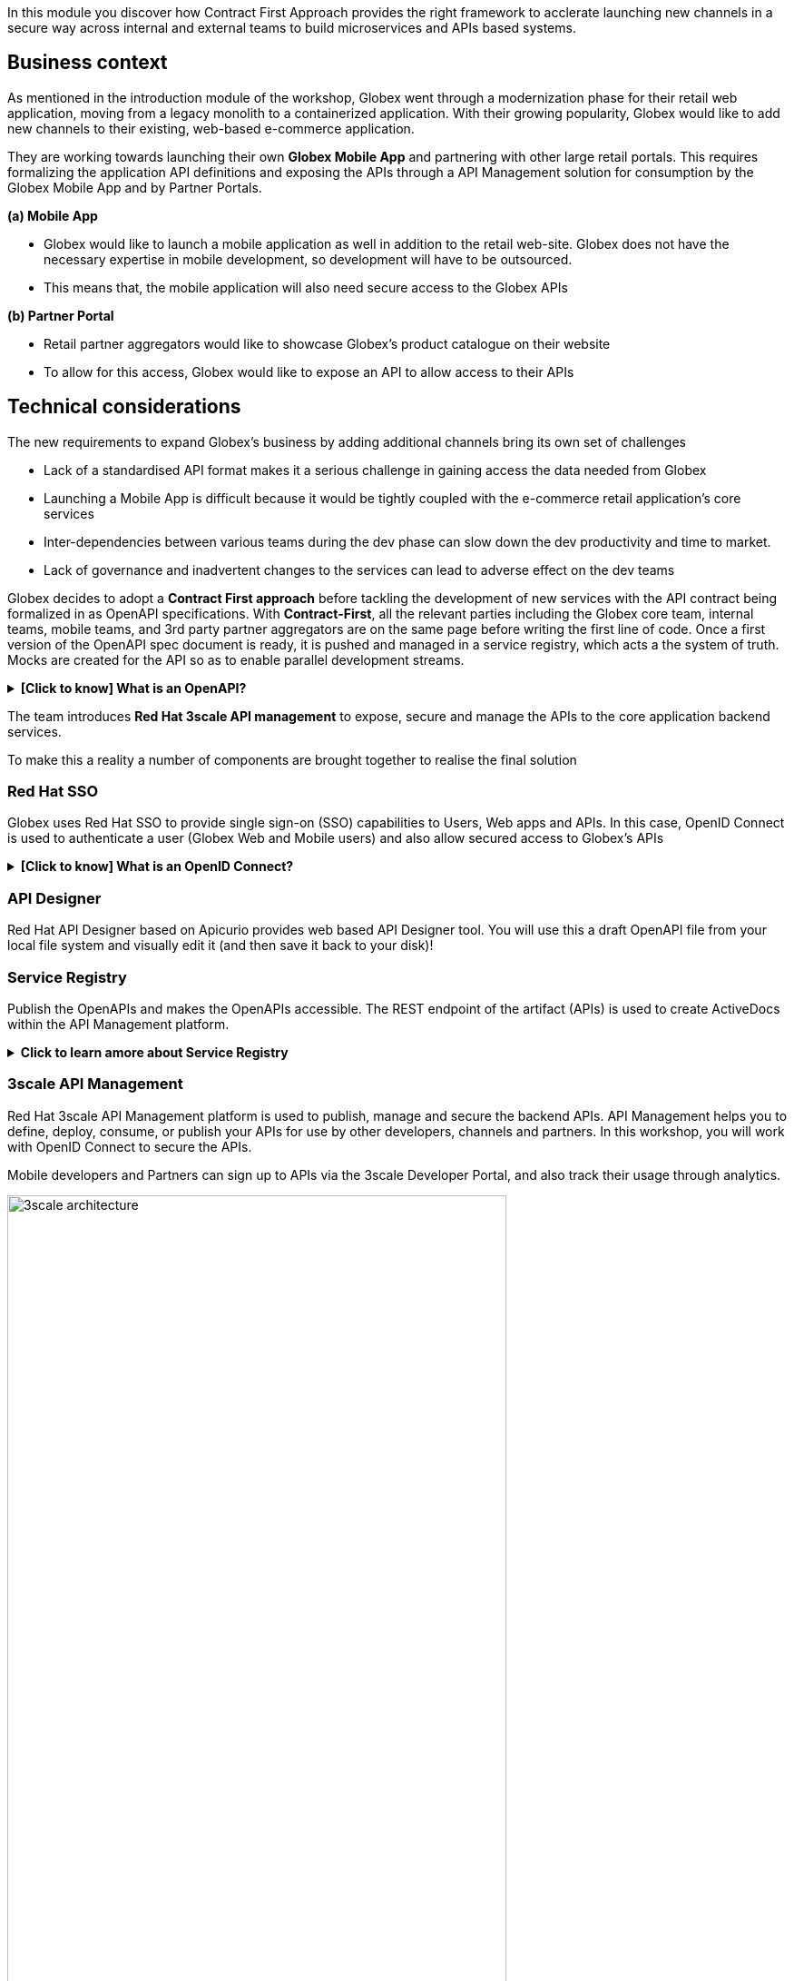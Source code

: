 :user_name: {user_name}

In this module you discover how Contract First Approach provides the right framework to acclerate launching new channels in a secure way across internal and external teams to build microservices and APIs based systems.

== Business context

As mentioned in the introduction module of the workshop, Globex went through a modernization phase for their retail web application, moving from a legacy monolith to a containerized application. With their growing popularity, Globex would like to add new channels to their existing, web-based e-commerce application.


They are working towards launching their own *Globex Mobile App* and  partnering with other large retail portals. This requires formalizing the application API definitions and exposing the APIs through a API Management solution for consumption by the Globex Mobile App and by Partner Portals.


*(a) Mobile App*

* Globex would like to launch a mobile application as well in addition to the retail web-site. Globex does not have the necessary expertise in mobile development, so development will have to be outsourced.
* This means that, the mobile application will also need secure access to the Globex APIs

*(b) Partner Portal*

* Retail partner aggregators would like to showcase Globex's product catalogue on their website
* To allow for this access, Globex would like to expose an API to allow access to their APIs



== Technical considerations

The new requirements to expand Globex's business by adding additional channels bring its own set of challenges

* Lack of a standardised API format makes it a serious challenge in gaining access the data needed from Globex
* Launching a  Mobile App is  difficult because it would be tightly coupled with the e-commerce retail application's core services
* Inter-dependencies between various teams during the dev phase can slow down the dev productivity and time to market.
* Lack of governance and inadvertent changes to the services can lead to adverse effect on the dev teams

Globex decides to adopt a *Contract First approach* before tackling the development of new services with the API contract being formalized in as OpenAPI specifications.  With *Contract-First*, all the relevant parties including the Globex core team, internal teams, mobile teams, and 3rd party partner aggregators are on the same page before writing the first line of code.  Once a first version of the OpenAPI spec document is ready, it is pushed and managed in a service registry, which acts a the system of truth. Mocks are created for the API so as to enable parallel development streams.

.[.underline]#*[Click to know] What is an OpenAPI?*#
[%collapsible]
====
The OpenAPI Specification (OAS) provides a consistent means to carry information through each stage of the API lifecycle. It is a specification language for HTTP APIs that defines structure and syntax in a way that is not wedded to the programming language the API is created in. API specifications are typically written in YAML or JSON, allowing for easy sharing and consumption of the specification.
====

The team introduces *Red Hat 3scale API management*  to expose, secure and manage the APIs to the core application backend services. 

To make this a reality a number of components are brought together to realise the final solution

=== Red Hat SSO

Globex uses Red Hat SSO to provide single sign-on (SSO) capabilities to Users, Web apps and APIs. In this case, OpenID Connect is used to authenticate a user (Globex Web and Mobile users) and also allow secured access to Globex's APIs

.[.underline]#*[Click to know] What is an OpenID Connect?*#
[%collapsible]
====
OpenID Connect (OIDC) is a simple identity layer on top of the popular OAuth framework (i.e. it verifies the user by obtaining basic profile information and using an authentication server). 

It is built on top of OAuth 2.0 that complements the OAuth 2.0 Authorization framework with an authentication mechanism. When OpenID Connect authentication option is used, the API requests are authenticated using the access tokens in the JSON Web Token (JWT) format (https://tools.ietf.org/html/rfc7519[RFC 7519]).
====

=== API Designer

Red Hat API Designer based on Apicurio provides web based API Designer tool. You will use this a draft OpenAPI file from your local file system and visually edit it (and then save it back to your disk)!

=== Service Registry
Publish the OpenAPIs and makes the OpenAPIs accessible. The REST endpoint of the artifact (APIs) is used to create ActiveDocs within the API Management platform.


.[.underline]#*Click to learn amore about Service Registry*#
[%collapsible]
====
Service Registry is a datastore for sharing standard event schemas and API designs across API and event-driven architectures. You can use Service Registry to decouple the structure of your data from your client applications, and to share and manage your data types and API descriptions at runtime using a REST interface.

You can upload new artifacts, new versions, view the metadata, download the specs, view documentation and view the content as well. Through Content rules one can validate new versions of the APIs against the existing specs to ensure validity and backward compatibility.

Service Registry acts as the single source of truth for the OpenAPI Specifications. This spec can be used to share and manage the data types and API descriptions at runtime using a REST interface with internal teams and other external developers and partners.
====

=== 3scale API Management
Red Hat 3scale API Management platform is used to publish, manage and secure the backend APIs. API Management helps you to define, deploy, consume, or publish your APIs for use by other developers, channels and partners. In this workshop, you will work with OpenID Connect to secure the APIs.

Mobile developers and Partners can sign up to APIs via the 3scale Developer Portal, and also track their usage through analytics. +

image::3scale-architecture.png[width=80%]


=== Backend Services
Not all of Globex's services are made available in the first iteration for access by Mobile and Partners. The Backend For Frontend (BFF) services are generated based on the OpenAPI Specs

.[.underline]#*Click to learn more about Code Generation*#
[%collapsible]
====
* The server-side code for the https://github.com/rh-cloud-architecture-workshop/globex-mobile-gateway/blob/main/src/main/java/org/globex/gateway/mobile/rest/MobileCatalogResource.java[Mobile Gateway^, window="code-samples"] has been built using the https://mvnrepository.com/artifact/io.apicurio/apicurio-codegen-quarkus-extension[Apicurio Codegen Quarkus Extension, window="code-samples"]
* You can use the https://github.com/quarkiverse/quarkus-openapi-generator[Quarkus extension from Quarkiverse^, window="code-samples"] to generate Rest Clients based on OpenAPI specification files.

====

=== Mobile App
For the first iteration, the Mobile App is built using Angular + NodeJS. This app uses https://github.com/damienbod/angular-auth-oidc-client[angular-auth-oidc-client, window="code-samples"] to enable user SSO.

=== A graphical representation of the architecture:


image::apim_deployment.png[] 

== Implementation

In the next chapter, you will be guided through the implementation and deployment of the Contract First Approach. Of course this entails way more than can be achieved during a workshop, so instead most components are already in place, and you will focus on a number of key activities to deploy and run the solution.

